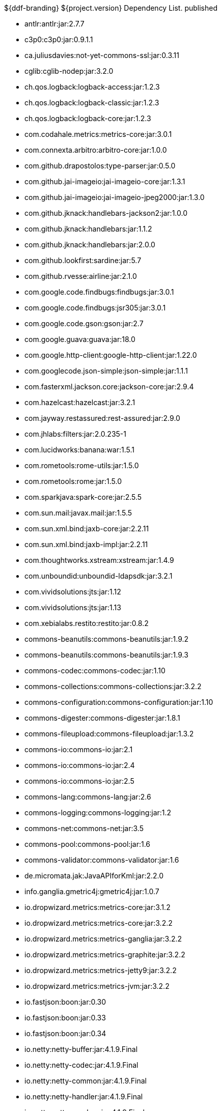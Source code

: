 :title: Dependency List
:type: appendix
:status: published
:parent: ${ddf-branding} Dependency List
:order: 00
:summary: ${ddf-branding} ${project.version} Dependency List.

.{summary} {status}
* antlr:antlr:jar:2.7.7
* c3p0:c3p0:jar:0.9.1.1
* ca.juliusdavies:not-yet-commons-ssl:jar:0.3.11
* cglib:cglib-nodep:jar:3.2.0
* ch.qos.logback:logback-access:jar:1.2.3
* ch.qos.logback:logback-classic:jar:1.2.3
* ch.qos.logback:logback-core:jar:1.2.3
* com.codahale.metrics:metrics-core:jar:3.0.1
* com.connexta.arbitro:arbitro-core:jar:1.0.0
* com.github.drapostolos:type-parser:jar:0.5.0
* com.github.jai-imageio:jai-imageio-core:jar:1.3.1
* com.github.jai-imageio:jai-imageio-jpeg2000:jar:1.3.0
* com.github.jknack:handlebars-jackson2:jar:1.0.0
* com.github.jknack:handlebars:jar:1.1.2
* com.github.jknack:handlebars:jar:2.0.0
* com.github.lookfirst:sardine:jar:5.7
* com.github.rvesse:airline:jar:2.1.0
* com.google.code.findbugs:findbugs:jar:3.0.1
* com.google.code.findbugs:jsr305:jar:3.0.1
* com.google.code.gson:gson:jar:2.7
* com.google.guava:guava:jar:18.0
* com.google.http-client:google-http-client:jar:1.22.0
* com.googlecode.json-simple:json-simple:jar:1.1.1
* com.fasterxml.jackson.core:jackson-core:jar:2.9.4
* com.hazelcast:hazelcast:jar:3.2.1
* com.jayway.restassured:rest-assured:jar:2.9.0
* com.jhlabs:filters:jar:2.0.235-1
* com.lucidworks:banana:war:1.5.1
* com.rometools:rome-utils:jar:1.5.0
* com.rometools:rome:jar:1.5.0
* com.sparkjava:spark-core:jar:2.5.5
* com.sun.mail:javax.mail:jar:1.5.5
* com.sun.xml.bind:jaxb-core:jar:2.2.11
* com.sun.xml.bind:jaxb-impl:jar:2.2.11
* com.thoughtworks.xstream:xstream:jar:1.4.9
* com.unboundid:unboundid-ldapsdk:jar:3.2.1
* com.vividsolutions:jts:jar:1.12
* com.vividsolutions:jts:jar:1.13
* com.xebialabs.restito:restito:jar:0.8.2
* commons-beanutils:commons-beanutils:jar:1.9.2
* commons-beanutils:commons-beanutils:jar:1.9.3
* commons-codec:commons-codec:jar:1.10
* commons-collections:commons-collections:jar:3.2.2
* commons-configuration:commons-configuration:jar:1.10
* commons-digester:commons-digester:jar:1.8.1
* commons-fileupload:commons-fileupload:jar:1.3.2
* commons-io:commons-io:jar:2.1
* commons-io:commons-io:jar:2.4
* commons-io:commons-io:jar:2.5
* commons-lang:commons-lang:jar:2.6
* commons-logging:commons-logging:jar:1.2
* commons-net:commons-net:jar:3.5
* commons-pool:commons-pool:jar:1.6
* commons-validator:commons-validator:jar:1.6
* de.micromata.jak:JavaAPIforKml:jar:2.2.0
* info.ganglia.gmetric4j:gmetric4j:jar:1.0.7
* io.dropwizard.metrics:metrics-core:jar:3.1.2
* io.dropwizard.metrics:metrics-core:jar:3.2.2
* io.dropwizard.metrics:metrics-ganglia:jar:3.2.2
* io.dropwizard.metrics:metrics-graphite:jar:3.2.2
* io.dropwizard.metrics:metrics-jetty9:jar:3.2.2
* io.dropwizard.metrics:metrics-jvm:jar:3.2.2
* io.fastjson:boon:jar:0.30
* io.fastjson:boon:jar:0.33
* io.fastjson:boon:jar:0.34
* io.netty:netty-buffer:jar:4.1.9.Final
* io.netty:netty-codec:jar:4.1.9.Final
* io.netty:netty-common:jar:4.1.9.Final
* io.netty:netty-handler:jar:4.1.9.Final
* io.netty:netty-resolver:jar:4.1.9.Final
* io.netty:netty-transport-native-epoll:jar:4.1.9.Final
* io.netty:netty-transport:jar:4.1.9.Final
* javax.cache:cache-api:jar:1.0.0
* javax.inject:javax.inject:jar:1
* javax.mail:mail:jar:1.4.5
* javax.servlet:javax.servlet-api:jar:3.1.0
* javax.servlet:servlet-api:jar:2.5
* javax.validation:validation-api:jar:1.1.0.Final
* javax.ws.rs:javax.ws.rs-api:jar:2.0-m10
* javax.ws.rs:javax.ws.rs-api:jar:2.0.1
* javax.ws.rs:javax.ws.rs-api:jar:2.0
* joda-time:joda-time:jar:2.9.4
* junit:junit:jar:4.12
* log4j:log4j:jar:1.2.17
* net.iharder:base64:jar:2.3.9
* net.jodah:failsafe:jar:0.9.3
* net.jodah:failsafe:jar:0.9.5
* net.jodah:failsafe:jar:1.0.0
* net.lingala.zip4j:zip4j:jar:1.3.2
* net.markenwerk:commons-nulls:jar:1.0.3
* net.markenwerk:utils-data-fetcher:jar:4.0.1
* net.minidev:asm:jar:1.0.2
* net.minidev:json-smart:jar:2.2.1
* net.sf.saxon:Saxon-HE:jar:9.5.1-3
* net.sf.saxon:Saxon-HE:jar:9.6.0-4
* org.antlr:antlr4-runtime:jar:4.1
* org.antlr:antlr4-runtime:jar:4.3
* org.apache.abdera:abdera-extensions-geo:jar:1.1.3
* org.apache.abdera:abdera-extensions-opensearch:jar:1.1.3
* org.apache.activemq:activemq-all:jar:5.14.5
* org.apache.activemq:artemis-commons:jar:2.1.0
* org.apache.activemq:artemis-jms-client:jar:2.1.0
* org.apache.ant:ant-launcher:jar:1.9.7
* org.apache.ant:ant:jar:1.9.7
* org.apache.aries.jmx:org.apache.aries.jmx.api:jar:1.1.5
* org.apache.aries.jmx:org.apache.aries.jmx.core:jar:1.1.7
* org.apache.aries:org.apache.aries.util:jar:1.1.3
* org.apache.camel:camel-amqp:jar:2.19.0
* org.apache.camel:camel-aws:jar:2.19.0
* org.apache.camel:camel-blueprint:jar:2.19.0
* org.apache.camel:camel-context:jar:2.19.0
* org.apache.camel:camel-core-osgi:jar:2.19.0
* org.apache.camel:camel-core:jar:2.19.0
* org.apache.camel:camel-cxf:jar:2.19.0
* org.apache.camel:camel-http-common:jar:2.19.0
* org.apache.camel:camel-http4:jar:2.19.0
* org.apache.camel:camel-http:jar:2.19.0
* org.apache.camel:camel-quartz:jar:2.19.0
* org.apache.camel:camel-saxon:jar:2.19.0
* org.apache.camel:camel-servlet:jar:2.19.0
* org.apache.camel:camel-sjms:jar:2.19.0
* org.apache.camel:camel-stream:jar:2.19.0
* org.apache.commons:commons-collections4:jar:4.1
* org.apache.commons:commons-compress:jar:1.14
* org.apache.commons:commons-csv:jar:1.4
* org.apache.commons:commons-exec:jar:1.3
* org.apache.commons:commons-lang3:jar:3.0
* org.apache.commons:commons-lang3:jar:3.1
* org.apache.commons:commons-lang3:jar:3.3.2
* org.apache.commons:commons-lang3:jar:3.4
* org.apache.commons:commons-math:jar:2.2
* org.apache.commons:commons-pool2:jar:2.4.2
* org.apache.cxf.services.sts:cxf-services-sts-core:jar:3.1.11
* org.apache.cxf:cxf-core:jar:3.1.11
* org.apache.cxf:cxf-rt-bindings-soap:jar:3.0.4
* org.apache.cxf:cxf-rt-databinding-jaxb:jar:3.0.4
* org.apache.cxf:cxf-rt-frontend-jaxrs:jar:3.1.11
* org.apache.cxf:cxf-rt-frontend-jaxws:jar:3.0.4
* org.apache.cxf:cxf-rt-frontend-jaxws:jar:3.1.11
* org.apache.cxf:cxf-rt-rs-client:jar:3.1.11
* org.apache.cxf:cxf-rt-rs-security-sso-saml:jar:3.1.11
* org.apache.cxf:cxf-rt-rs-security-xml:jar:3.0.4
* org.apache.cxf:cxf-rt-rs-security-xml:jar:3.1.11
* org.apache.cxf:cxf-rt-transports-http:jar:3.1.11
* org.apache.cxf:cxf-rt-ws-policy:jar:3.1.11
* org.apache.cxf:cxf-rt-ws-security:jar:3.1.11
* org.apache.felix:org.apache.felix.configadmin:jar:1.8.14
* org.apache.felix:org.apache.felix.coordinator:jar:1.0.2
* org.apache.felix:org.apache.felix.fileinstall:jar:3.6.0
* org.apache.felix:org.apache.felix.framework:jar:5.6.6
* org.apache.felix:org.apache.felix.utils:jar:1.10.0
* org.apache.ftpserver:ftplet-api:jar:1.0.6
* org.apache.ftpserver:ftpserver-core:jar:1.0.6
* org.apache.geronimo.specs:geronimo-servlet_3.0_spec:jar:1.0
* org.apache.httpcomponents:httpclient:jar:4.5.4
* org.apache.httpcomponents:httpcore:jar:4.4.6
* org.apache.httpcomponents:httpmime:jar:4.5.3
* org.apache.karaf.bundle:org.apache.karaf.bundle.core:jar:4.1.2
* org.apache.karaf.features:org.apache.karaf.features.core:jar:4.1.2
* org.apache.karaf.features:standard:xml:features:4.1.2
* org.apache.karaf.jaas:org.apache.karaf.jaas.boot:jar:4.1.2
* org.apache.karaf.jaas:org.apache.karaf.jaas.config:jar:4.1.2
* org.apache.karaf.jaas:org.apache.karaf.jaas.modules:jar:4.1.2
* org.apache.karaf.shell:org.apache.karaf.shell.console:jar:4.1.2
* org.apache.karaf.shell:org.apache.karaf.shell.core:jar:4.1.2
* org.apache.karaf:apache-karaf:tar.gz:4.1.2
* org.apache.karaf:apache-karaf:zip:4.1.2
* org.apache.karaf:org.apache.karaf.util:jar:4.1.2
* org.apache.logging.log4j:log4j-api:jar:2.4.1
* org.apache.lucene:lucene-analyzers-common:jar:6.6.0
* org.apache.lucene:lucene-core:jar:3.0.2
* org.apache.lucene:lucene-core:jar:6.6.0
* org.apache.lucene:lucene-queries:jar:6.6.0
* org.apache.lucene:lucene-queryparser:jar:6.6.0
* org.apache.lucene:lucene-sandbox:jar:6.6.0
* org.apache.lucene:lucene-spatial-extras:jar:6.6.0
* org.apache.lucene:lucene-spatial3d:jar:6.6.0
* org.apache.lucene:lucene-spatial:jar:6.6.0
* org.apache.maven.shared:maven-invoker:jar:2.2
* org.apache.mina:mina-core:jar:2.0.6
* org.apache.pdfbox:fontbox:jar:2.0.2
* org.apache.pdfbox:pdfbox-tools:jar:2.0.2
* org.apache.pdfbox:pdfbox:jar:2.0.2
* org.apache.poi:poi-ooxml:jar:3.12
* org.apache.poi:poi-scratchpad:jar:3.12
* org.apache.poi:poi:jar:3.12
* org.apache.servicemix.bundles:org.apache.servicemix.bundles.jsr305:jar:1.3.9_1
* org.apache.servicemix.bundles:org.apache.servicemix.bundles.poi:jar:3.16_1
* org.apache.servicemix.specs:org.apache.servicemix.specs.jsr339-api-2.0:jar:2.6.0
* org.apache.shiro:shiro-core:jar:1.3.2
* org.apache.solr:solr-core:jar:6.6.0
* org.apache.solr:solr-solrj:jar:6.6.0
* org.apache.tika:tika-core:jar:1.15
* org.apache.tika:tika-parsers:jar:1.15
* org.apache.ws.commons.axiom:axiom-api:jar:1.2.14
* org.apache.wss4j:wss4j-bindings:jar:2.1.11
* org.apache.wss4j:wss4j-policy:jar:2.1.11
* org.apache.wss4j:wss4j-ws-security-common:jar:2.1.11
* org.apache.wss4j:wss4j-ws-security-dom:jar:2.1.11
* org.apache.wss4j:wss4j-ws-security-policy-stax:jar:2.1.11
* org.apache.wss4j:wss4j-ws-security-stax:jar:2.1.11
* org.asciidoctor:asciidoctorj-diagram:jar:1.5.4.1
* org.asciidoctor:asciidoctorj:jar:1.5.6
* org.assertj:assertj-core:jar:2.1.0
* org.awaitility:awaitility:jar:3.0.0
* org.bouncycastle:bcmail-jdk15on:jar:1.55
* org.bouncycastle:bcpkix-jdk15on:jar:1.55
* org.bouncycastle:bcprov-jdk15on:jar:1.55
* org.codehaus.groovy:groovy-all:jar:2.4.7
* org.codehaus.woodstox:woodstox-core-asl:jar:4.4.1
* org.codice.geowebcache:geowebcache-server-standalone:war:0.7.0
* org.codice.geowebcache:geowebcache-server-standalone:xml:geowebcache:0.7.0
* org.codice.httpproxy:proxy-camel-route:jar:${project.version}
* org.codice.httpproxy:proxy-camel-servlet:jar:${project.version}
* org.codice.opendj.embedded:opendj-embedded-app:xml:features:1.3.3
* org.codice.thirdparty:cas-client-core:jar:3.1.10_1
* org.codice.thirdparty:commons-httpclient:jar:3.1.0_1
* org.codice.thirdparty:ffmpeg:zip:bin:3.1.1_1
* org.codice.thirdparty:geotools-suite:jar:8.4_2
* org.codice.thirdparty:gt-opengis:jar:8.4_1
* org.codice.thirdparty:jts:jar:1.12_1
* org.codice.thirdparty:lucene-core:jar:3.0.2_1
* org.codice.thirdparty:ogc-filter-v_1_1_0-schema:jar:1.1.0_4
* org.codice.thirdparty:picocontainer:jar:1.2_1
* org.codice.thirdparty:tika-bundle:jar:1.14.0_1
* org.codice.thirdparty:vecmath:jar:1.3.2_1
* org.codice.usng4j:usng4j-api:jar:0.1
* org.codice.usng4j:usng4j-impl:jar:0.1
* org.codice.webjars:backbone-poller:jar:1.1.3
* org.codice.webjars:backbone.modelbinder:jar:1.1.0
* org.codice.webjars:jquery-ui-multiselect-widget:jar:1.14
* org.codice.webjars:jqueryui-timepicker-addon:jar:1.4.5
* org.codice.webjars:marionette:jar:1.8.8
* org.codice.webjars:marionette:jar:2.4.1
* org.codice.webjars:openlayers3:jar:3.16.0
* org.codice.webjars:pnotify:jar:1.3.1
* org.codice.webjars:wellknown:jar:0.4.0
* org.codice:lux:jar:1.2
* org.cometd.java:bayeux-api:jar:3.0.9
* org.cometd.java:cometd-java-annotations:jar:3.0.9
* org.cometd.java:cometd-java-client:jar:3.0.7
* org.cometd.java:cometd-java-client:jar:3.0.9
* org.cometd.java:cometd-java-common:jar:3.0.9
* org.cometd.java:cometd-java-server:jar:3.0.9
* org.eclipse.jetty:jetty-http:jar:9.3.14.v20161028
* org.eclipse.jetty:jetty-server:jar:9.3.14.v20161028
* org.eclipse.jetty:jetty-servlet:jar:9.3.14.v20161028
* org.eclipse.jetty:jetty-servlets:jar:9.2.19.v20160908
* org.eclipse.jetty:jetty-util:jar:9.3.14.v20161028
* org.forgerock.commons:forgerock-util:jar:3.0.2
* org.forgerock.commons:i18n-core:jar:1.4.2
* org.forgerock.commons:i18n-slf4j:jar:1.4.2
* org.forgerock.opendj:opendj-core:jar:3.0.0
* org.forgerock.opendj:opendj-grizzly:jar:3.0.0
* org.fusesource.jansi:jansi:jar:1.16
* org.geotools.xsd:gt-xsd-gml3:jar:8.4
* org.geotools:gt-cql:jar:13.0
* org.geotools:gt-cql:jar:14.4
* org.geotools:gt-cql:jar:8.4
* org.geotools:gt-epsg-hsql:jar:8.4
* org.geotools:gt-jts-wrapper:jar:8.4
* org.geotools:gt-main:jar:14.4
* org.geotools:gt-main:jar:8.4
* org.geotools:gt-opengis:jar:14.4
* org.geotools:gt-opengis:jar:8.4
* org.geotools:gt-referencing:jar:8.4
* org.geotools:gt-shapefile:jar:8.4
* org.geotools:gt-xml:jar:8.4
* org.glassfish.grizzly:grizzly-framework:jar:2.3.30
* org.glassfish.grizzly:grizzly-http-server:jar:2.3.25
* org.hamcrest:hamcrest-all:jar:1.3
* org.imgscalr:imgscalr-lib:jar:4.2
* org.jasig.cas:cas-client-core:jar:3.1.10
* org.jasypt:jasypt:jar:1.9.0
* org.jcodec:jcodec:jar:0.2.0_1
* org.jdom:jdom:jar:2.0.2
* org.joda:joda-convert:jar:1.2
* org.jolokia:jolokia-osgi:jar:1.2.3
* org.jruby:jruby-complete:jar:1.7.26
* org.jscience:jscience:jar:4.3.1
* org.jvnet.jaxb2_commons:jaxb2-basics-runtime:jar:0.6.0
* org.jvnet.jaxb2_commons:jaxb2-basics-runtime:jar:0.9.4
* org.jvnet.ogc:filter-v_2_0_0-schema:jar:1.1.0
* org.jvnet.ogc:gml-v_3_1_1-schema:jar:1.0.2
* org.jvnet.ogc:gml-v_3_1_1-schema:jar:1.0.3
* org.jvnet.ogc:gml-v_3_1_1-schema:jar:1.1.0
* org.jvnet.ogc:gml-v_3_2_1-schema:jar:1.1.0
* org.jvnet.ogc:gml-v_3_2_1:pom:1.1.0
* org.jvnet.ogc:ogc-tools-gml-jts:jar:1.0.3
* org.jvnet.ogc:ows-v_1_0_0-schema:jar:1.1.0
* org.jvnet.ogc:ows-v_1_1_0-schema:jar:1.1.0
* org.jvnet.ogc:wcs-v_1_0_0-schema:jar:1.1.0
* org.keyczar:keyczar:jar:0.66
* org.la4j:la4j:jar:0.6.0
* org.locationtech.spatial4j:spatial4j:jar:0.6
* org.noggit:noggit:jar:0.6
* org.objenesis:objenesis:jar:2.1
* org.openexi:nagasena-rta:jar:0000.0002.0049.0
* org.openexi:nagasena:jar:0000.0002.0049.0
* org.opensaml:opensaml-core:jar:3.1.1
* org.opensaml:opensaml-soap-impl:jar:3.1.1
* org.opensaml:opensaml-xmlsec-api:jar:3.1.1
* org.opensaml:opensaml-xmlsec-impl:jar:3.1.1
* org.ops4j.pax.exam:pax-exam-container-karaf:jar:4.11.0
* org.osgi:org.osgi.compendium:jar:4.3.1
* org.osgi:org.osgi.compendium:jar:5.0.0
* org.osgi:org.osgi.core:jar:4.3.1
* org.osgi:org.osgi.core:jar:5.0.0
* org.ow2.asm:asm:jar:5.0.4
* org.parboiled:parboiled-java:jar:1.1.7
* org.quartz-scheduler:quartz-jobs:jar:2.2.3
* org.quartz-scheduler:quartz:jar:2.1.7
* org.quartz-scheduler:quartz:jar:2.2.3
* org.rrd4j:rrd4j:jar:2.2
* org.simplejavamail:simple-java-mail:jar:4.1.3
* org.slf4j:jcl-over-slf4j:jar:1.7.7
* org.slf4j:jul-to-slf4j:jar:1.7.7
* org.slf4j:slf4j-api:jar:1.7.12
* org.slf4j:slf4j-api:jar:1.7.1
* org.slf4j:slf4j-api:jar:1.7.7
* org.slf4j:slf4j-ext:jar:1.7.1
* org.slf4j:slf4j-log4j12:jar:1.7.12
* org.slf4j:slf4j-log4j12:jar:1.7.7
* org.slf4j:slf4j-simple:jar:1.7.1
* org.slf4j:slf4j-simple:jar:1.7.5
* org.springframework.ldap:spring-ldap-core:jar:1.3.2.RELEASE
* org.springframework.osgi:spring-osgi-core:jar:1.2.1
* org.springframework:spring-core:jar:4.3.5.RELEASE
* org.taktik:mpegts-streamer:jar:0.1.0_2
* org.twitter4j:twitter4j-core:jar:4.0.4
* org.webjars.bower:Backbone.Undo:jar:0.2.5
* org.webjars.bower:backbone-associations:jar:0.6.2
* org.webjars.bower:backbone-relational:jar:0.8.8
* org.webjars.bower:backbone:jar:1.1.2
* org.webjars.bower:bootstrap-multiselect:jar:0.9.3
* org.webjars.bower:bootstrap-select:jar:1.6.4
* org.webjars.bower:bootstrap:jar:3.2.0
* org.webjars.bower:bootstrap:jar:3.3.7
* org.webjars.bower:bootswatch:jar:3.2.0
* org.webjars.bower:bootswatch:jar:3.3.7
* org.webjars.bower:cesiumjs:jar:1.22.0
* org.webjars.bower:components-font-awesome:jar:4.7.0
* org.webjars.bower:font-awesome:jar:4.6.3
* org.webjars.bower:font-awesome:jar:4.7.0
* org.webjars.bower:handlebars:jar:2.0.0
* org.webjars.bower:handlebars:jar:4.0.10
* org.webjars.bower:html5shiv:jar:3.7.2
* org.webjars.bower:iframe-resizer:jar:2.6.2
* org.webjars.bower:jquery-file-upload:jar:9.18.0
* org.webjars.bower:jquery-file-upload:jar:9.5.7
* org.webjars.bower:jquery-ui:jar:1.12.1
* org.webjars.bower:jquery:jar:2.2.4
* org.webjars.bower:jquery:jar:3.2.1
* org.webjars.bower:js-cookie:jar:2.1.4
* org.webjars.bower:lodash:jar:3.7.0
* org.webjars.bower:marionette:jar:2.4.5
* org.webjars.bower:moment:jar:2.20.1
* org.webjars.bower:perfect-scrollbar:jar:0.7.0
* org.webjars.bower:purl:jar:2.3.1
* org.webjars.bower:require-css:jar:0.1.10
* org.webjars.bower:requirejs-plugins:jar:1.0.3
* org.webjars.bower:requirejs:jar:2.1.15
* org.webjars.bower:requirejs:jar:2.3.3
* org.webjars.bower:spectrum:jar:1.8.0
* org.webjars.bower:spin.js:jar:1.3.3
* org.webjars.bower:spin.js:jar:2.3.2
* org.webjars.bower:underscore:jar:1.8.3
* org.webjars.bower:usng.js:jar:0.2.2
* org.webjars.npm:q:jar:1.4.1
* us.bpsm:edn-java:jar:0.4.4
* xalan:serializer:jar:2.7.2
* xalan:xalan:jar:2.7.2
* xerces:xercesImpl:jar:2.11.0
* xerces:xercesImpl:jar:2.9.1
* xml-apis:xml-apis:jar:1.4.01
* xmlpull:xmlpull:jar:1.1.3.1
* xpp3:xpp3:jar:1.1.4c
